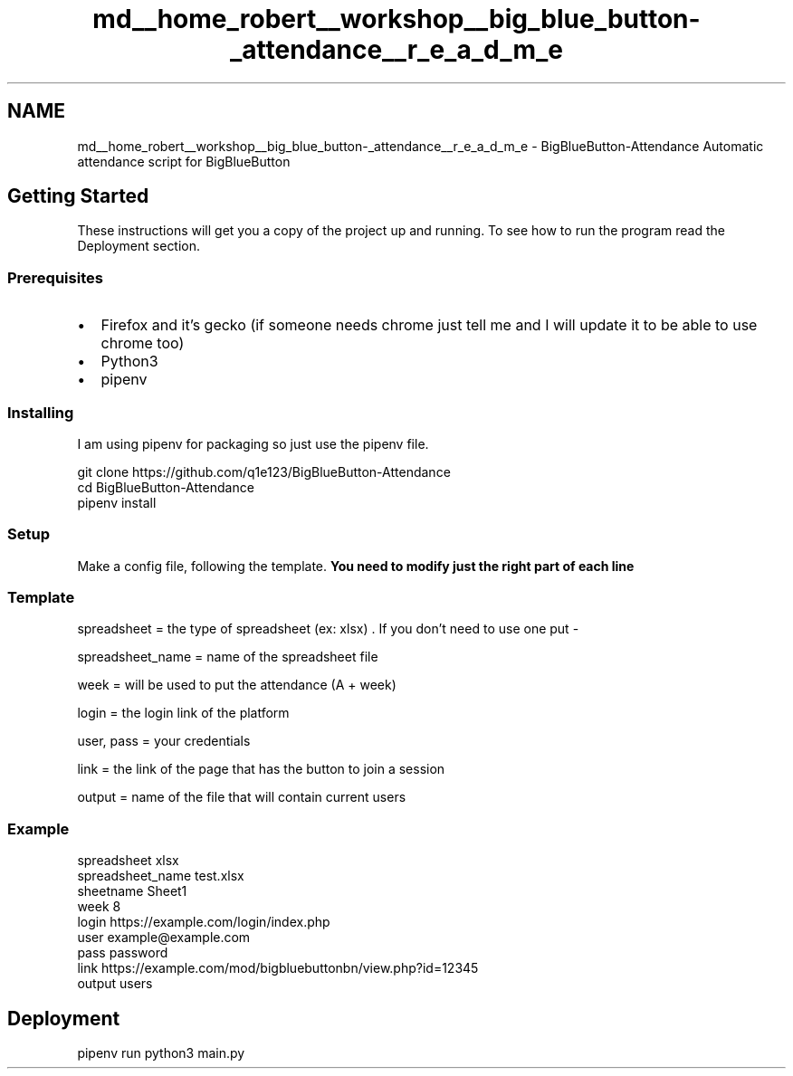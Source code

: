 .TH "md__home_robert__workshop__big_blue_button-_attendance__r_e_a_d_m_e" 3 "Tue Jun 2 2020" "Version 1.0" "BigBlueButton-Attendance" \" -*- nroff -*-
.ad l
.nh
.SH NAME
md__home_robert__workshop__big_blue_button-_attendance__r_e_a_d_m_e \- BigBlueButton-Attendance 
Automatic attendance script for BigBlueButton
.SH "Getting Started"
.PP
These instructions will get you a copy of the project up and running\&. To see how to run the program read the Deployment section\&. 
.SS "Prerequisites"
.IP "\(bu" 2
Firefox and it's gecko (if someone needs chrome just tell me and I will update it to be able to use chrome too)
.IP "\(bu" 2
Python3
.IP "\(bu" 2
pipenv
.PP
.SS "Installing"
I am using pipenv for packaging so just use the pipenv file\&.
.PP
.PP
.nf
git clone https://github\&.com/q1e123/BigBlueButton-Attendance
cd BigBlueButton-Attendance
pipenv install
.fi
.PP
.SS "Setup"
Make a config file, following the template\&. \fBYou need to modify just the right part of each line\fP
.SS "Template"
spreadsheet = the type of spreadsheet (ex: xlsx) \&. If you don't need to use one put -
.PP
spreadsheet_name = name of the spreadsheet file
.PP
week = will be used to put the attendance (A + week)
.PP
login = the login link of the platform
.PP
user, pass = your credentials
.PP
link = the link of the page that has the button to join a session
.PP
output = name of the file that will contain current users
.SS "Example"
.PP
.nf
spreadsheet xlsx
spreadsheet_name test\&.xlsx
sheetname Sheet1
week 8
login https://example\&.com/login/index\&.php
user example@example\&.com
pass password
link https://example\&.com/mod/bigbluebuttonbn/view\&.php?id=12345
output users
.fi
.PP
.SH "Deployment"
.PP
.PP
.nf
pipenv run python3 main\&.py
.fi
.PP
 
